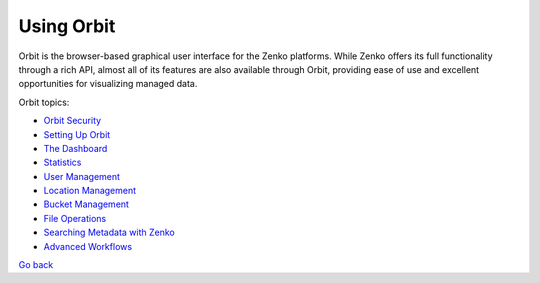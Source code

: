 Using Orbit
===========

Orbit is the browser-based graphical user interface for the Zenko
platforms. While Zenko offers its full functionality through a rich API,
almost all of its features are also available through Orbit, providing
ease of use and excellent opportunities for visualizing managed data.

Orbit topics:

* `Orbit Security`_
* `Setting Up Orbit`_
* `The Dashboard`_
* Statistics_
* `User Management`_
* `Location Management`_
* `Bucket Management`_
* `File Operations`_
* `Searching Metadata with Zenko`_
* `Advanced Workflows`_

.. _`Orbit Security`: Orbit_Security.html
.. _`Setting Up Orbit`: Setting_Up_Orbit/Setting_Up_Orbit.html
.. _`The Dashboard`: Dashboard.html
.. _Statistics: Statistics.html
.. _`User Management`: User_Management/User_Management_Tasks.html
.. _`Location Management`: Location_Management/Location_Management.html
.. _`Bucket Management`: Bucket_Management/Bucket_Management_Tasks>
.. _`File Operations`: File_Operations/File_Operations.html
.. _`Searching Metadata with Zenko`: ../Metadata_Search/Searching_Metadata_with_Zenko.html
.. _`Advanced Workflows`: Advanced_Workflows/Advanced_Workflows.html

`Go back`_

.. _`Go back`: ../index.html
